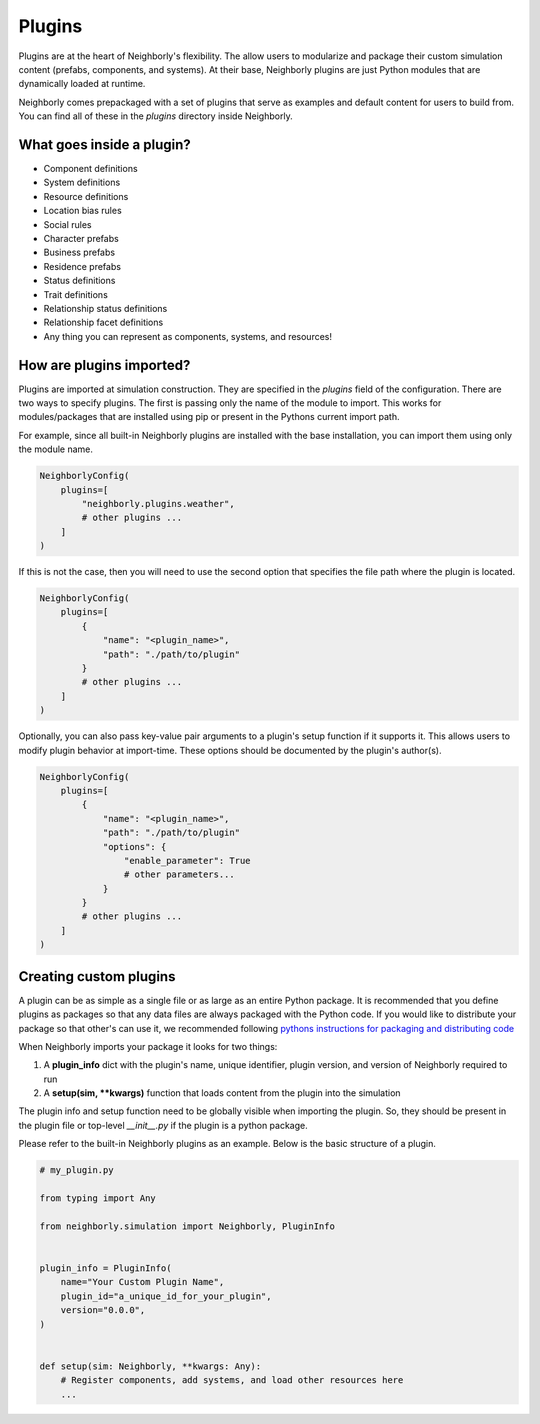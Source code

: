 Plugins
=======

Plugins are at the heart of Neighborly's flexibility. The allow users to modularize and package
their custom simulation content (prefabs, components, and systems). At their base, Neighborly
plugins are just Python modules that are dynamically loaded at runtime.

Neighborly comes prepackaged with a set of plugins that serve as examples and default content for
users to build from. You can find all of these in the `plugins` directory inside Neighborly.

What goes inside a plugin?
--------------------------

- Component definitions
- System definitions
- Resource definitions
- Location bias rules
- Social rules
- Character prefabs
- Business prefabs
- Residence prefabs
- Status definitions
- Trait definitions
- Relationship status definitions
- Relationship facet definitions
- Any thing you can represent as components, systems, and resources!

How are plugins imported?
-------------------------

Plugins are imported at simulation construction. They are specified in the `plugins` field of the
configuration. There are two ways to specify plugins. The first is passing only the name of the
module to import. This works for modules/packages that are installed using pip or present in the
Pythons current import path.

For example, since all built-in Neighborly plugins are installed with the base installation,
you can import them using only the module name.

.. code-block:: python

    NeighborlyConfig(
        plugins=[
            "neighborly.plugins.weather",
            # other plugins ...
        ]
    )


If this is not the case, then you will need to use the second option that specifies the file path
where the plugin is located.

.. code-block:: python

    NeighborlyConfig(
        plugins=[
            {
                "name": "<plugin_name>",
                "path": "./path/to/plugin"
            }
            # other plugins ...
        ]
    )

Optionally, you can also pass key-value pair arguments to  a plugin's setup function if it supports
it. This allows users to modify plugin behavior at import-time. These options should be documented
by the plugin's author(s).

.. code-block:: python

    NeighborlyConfig(
        plugins=[
            {
                "name": "<plugin_name>",
                "path": "./path/to/plugin"
                "options": {
                    "enable_parameter": True
                    # other parameters...
                }
            }
            # other plugins ...
        ]
    )

Creating custom plugins
-----------------------

A plugin can be as simple as a single file or as large as an entire Python package. It is
recommended that you define plugins as packages so that any data files are always packaged with
the Python code. If you would like to distribute your package so that other's can use it, we
recommended following `pythons instructions for packaging and distributing code <https://packaging.python.org/en/latest/tutorials/packaging-projects/>`_

When Neighborly imports your package it looks for two things:

1. A **plugin_info** dict with the plugin's name, unique identifier, plugin version, and version
   of Neighborly required to run
2. A **setup(sim, **kwargs)** function that loads content from the plugin into the simulation

The plugin info and setup function need to be globally visible when importing the plugin. So, they
should be present in the plugin file or top-level `__init__.py` if the plugin is a python package.

Please refer to the built-in Neighborly plugins as an example. Below is the basic
structure of a plugin.

.. code-block:: python

    # my_plugin.py

    from typing import Any

    from neighborly.simulation import Neighborly, PluginInfo


    plugin_info = PluginInfo(
        name="Your Custom Plugin Name",
        plugin_id="a_unique_id_for_your_plugin",
        version="0.0.0",
    )


    def setup(sim: Neighborly, **kwargs: Any):
        # Register components, add systems, and load other resources here
        ...

.. Creating your first plugin
.. --------------------------

.. Step 0: Setup
.. ^^^^^^^^^^^^^

.. Create a new directory called ``

.. Step 1: Create a package
.. ^^^^^^^^^^^^^^^^^^^^^^^^

.. Start by creating a folder with the name of your package and then create an `__init__.py` file
.. inside that folder. Python looks for `__init__.py` when attempting to import a folder as Python
.. package.
